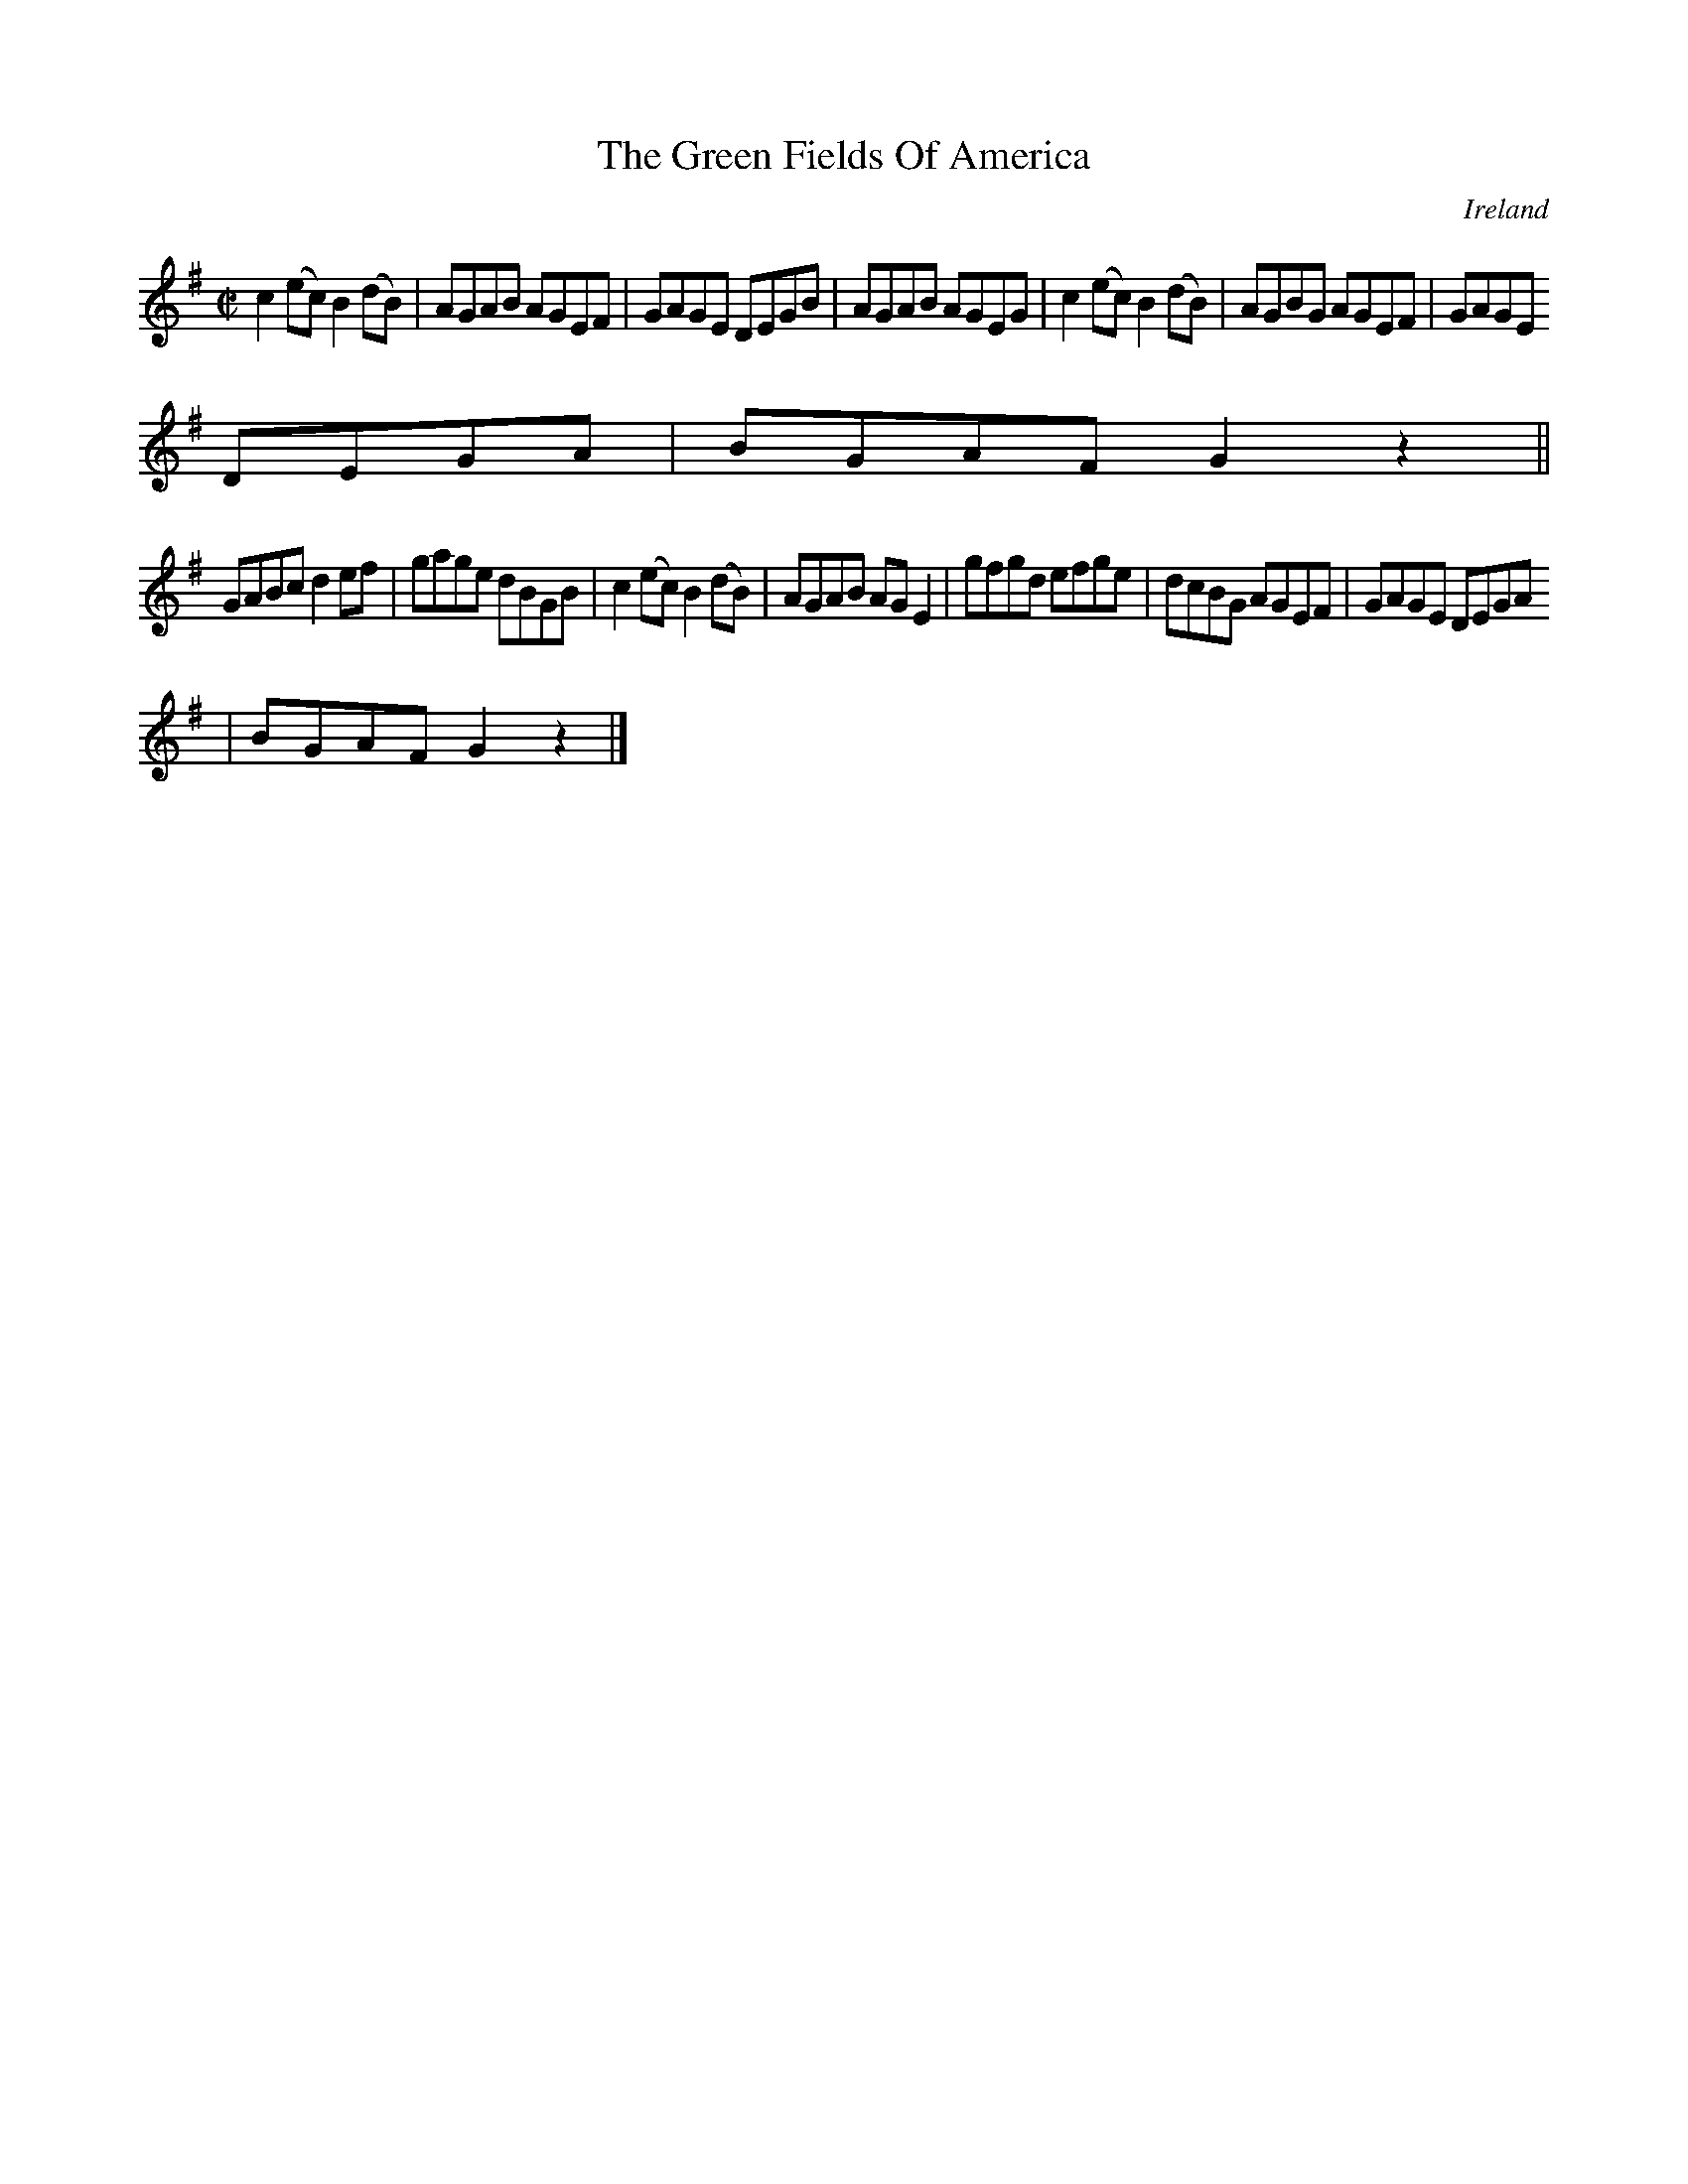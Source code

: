 X:513
T:The Green Fields Of America
N:anon.
O:Ireland
B:Francis O'Neill: "The Dance Music of Ireland" (1907) no. 513
R:Reel
Z:Transcribed by Frank Nordberg - http://www.musicaviva.com
N:Music Aviva - The Internet center for free sheet music downloads
M:C|
L:1/8
K:G
c2(ec) B2(dB)|AGAB AGEF|GAGE DEGB|AGAB AGEG|c2(ec) B2(dB)|AGBG AGEF|GAGE
DEGA|BGAF G2 z2||
GABc d2ef|gage dBGB|c2(ec) B2(dB)|AGAB AGE2|gfgd efge|dcBG AGEF|GAGE DEGA
|BGAF G2 z2|]

